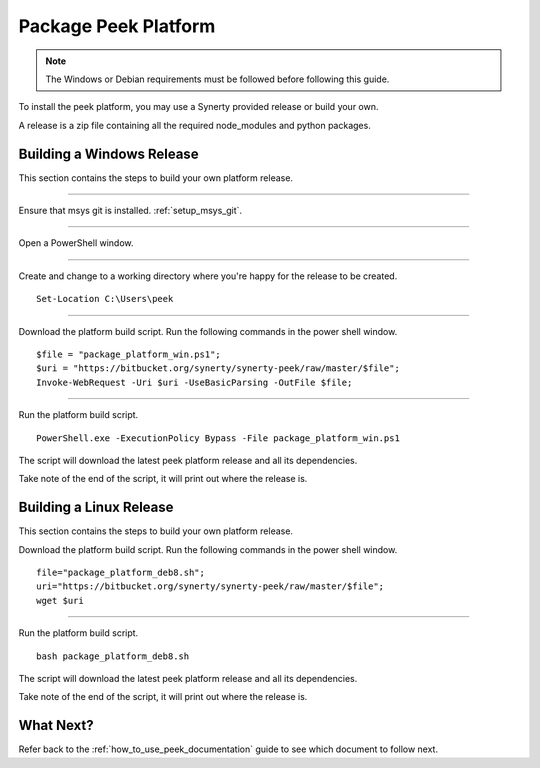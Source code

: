 .. _package_peek_platform:

=====================
Package Peek Platform
=====================

.. note:: The Windows or Debian requirements must be followed before following this guide.

To install the peek platform, you may use a Synerty provided release or build your own.

A release is a zip file containing all the required node_modules and python packages.

Building a Windows Release
--------------------------

This section contains the steps to build your own platform release.

----

Ensure that msys git is installed. :ref:`setup_msys_git`.

----

Open a PowerShell window.

----

Create and change to a working directory where you're happy for the release to be created.

::

    Set-Location C:\Users\peek

----

Download the platform build script.
Run the following commands in the power shell window.

::

    $file = "package_platform_win.ps1";
    $uri = "https://bitbucket.org/synerty/synerty-peek/raw/master/$file";
    Invoke-WebRequest -Uri $uri -UseBasicParsing -OutFile $file;

----

Run the platform build script.

::

    PowerShell.exe -ExecutionPolicy Bypass -File package_platform_win.ps1

The script will download the latest peek platform release and all its dependencies.

Take note of the end of the script, it will print out where the release is.



Building a Linux Release
------------------------

This section contains the steps to build your own platform release.

Download the platform build script.
Run the following commands in the power shell window.

::

        file="package_platform_deb8.sh";
        uri="https://bitbucket.org/synerty/synerty-peek/raw/master/$file";
        wget $uri


----

Run the platform build script.

::

       bash package_platform_deb8.sh

The script will download the latest peek platform release and all its dependencies.

Take note of the end of the script, it will print out where the release is.

What Next?
----------

Refer back to the :ref:`how_to_use_peek_documentation` guide to see which document to
follow next.
